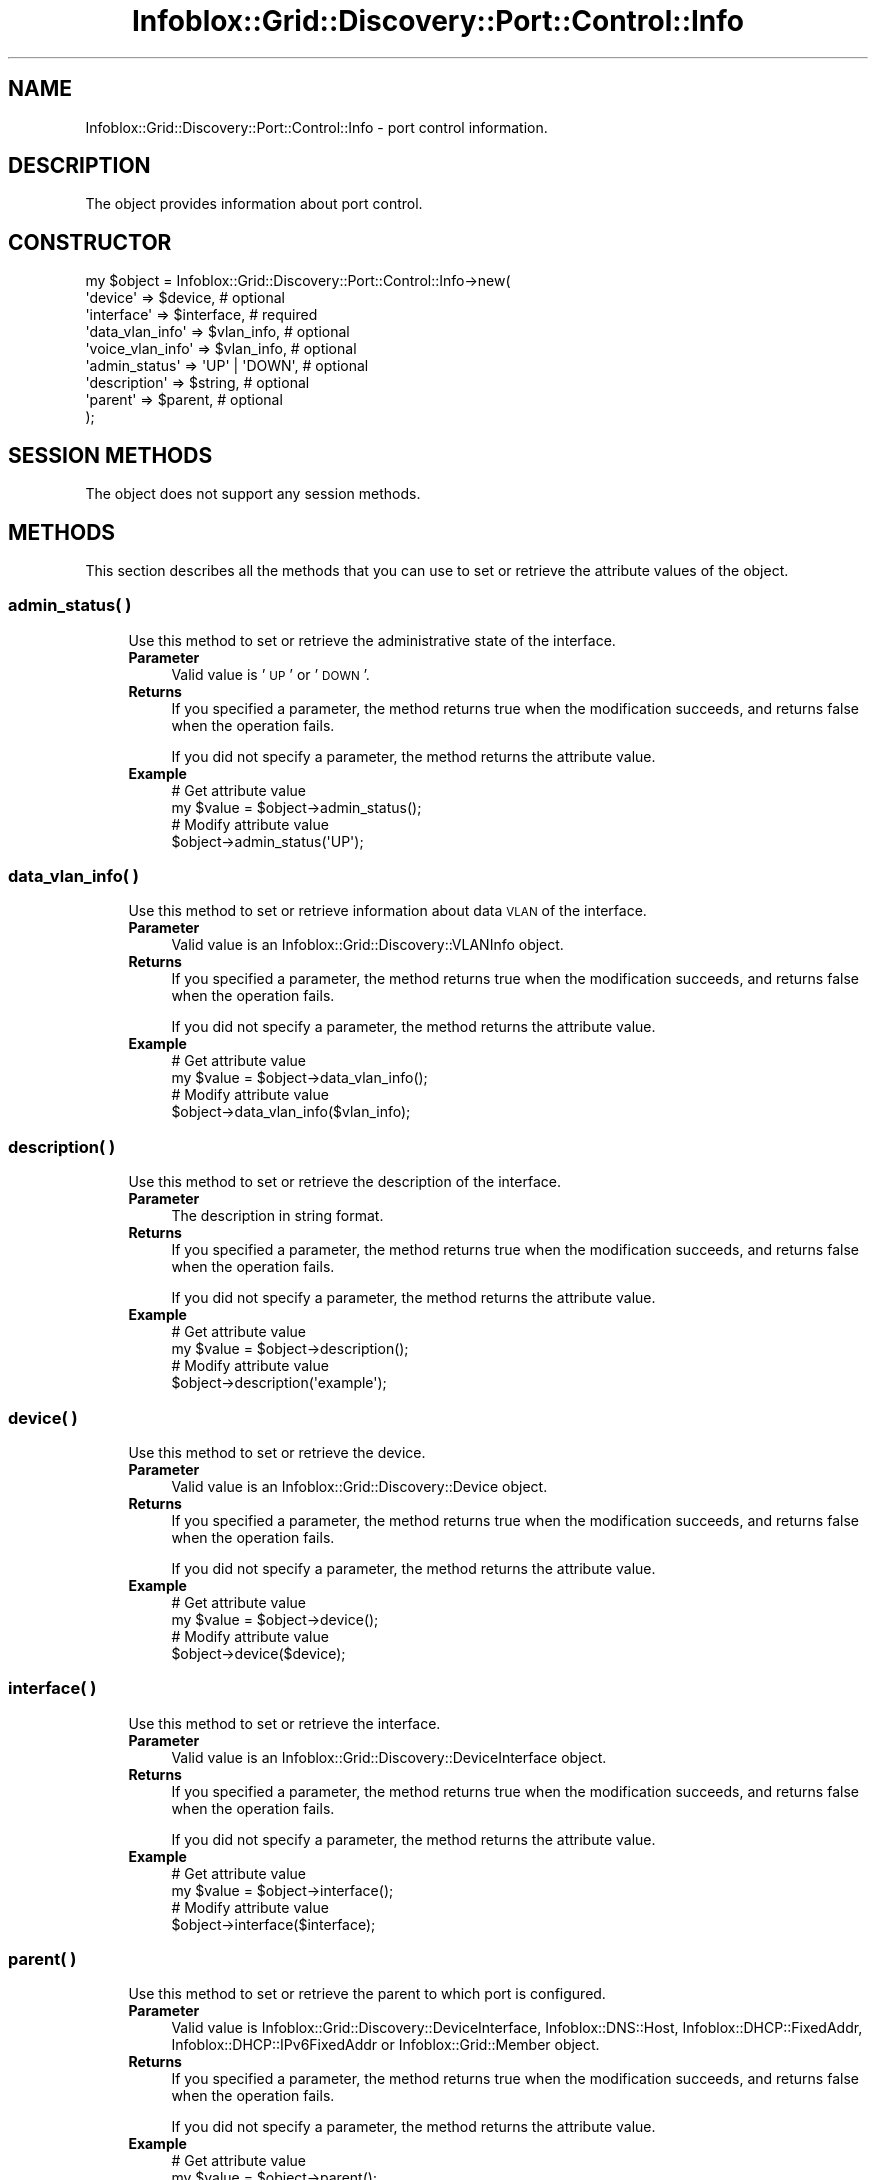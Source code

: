 .\" Automatically generated by Pod::Man 4.14 (Pod::Simple 3.40)
.\"
.\" Standard preamble:
.\" ========================================================================
.de Sp \" Vertical space (when we can't use .PP)
.if t .sp .5v
.if n .sp
..
.de Vb \" Begin verbatim text
.ft CW
.nf
.ne \\$1
..
.de Ve \" End verbatim text
.ft R
.fi
..
.\" Set up some character translations and predefined strings.  \*(-- will
.\" give an unbreakable dash, \*(PI will give pi, \*(L" will give a left
.\" double quote, and \*(R" will give a right double quote.  \*(C+ will
.\" give a nicer C++.  Capital omega is used to do unbreakable dashes and
.\" therefore won't be available.  \*(C` and \*(C' expand to `' in nroff,
.\" nothing in troff, for use with C<>.
.tr \(*W-
.ds C+ C\v'-.1v'\h'-1p'\s-2+\h'-1p'+\s0\v'.1v'\h'-1p'
.ie n \{\
.    ds -- \(*W-
.    ds PI pi
.    if (\n(.H=4u)&(1m=24u) .ds -- \(*W\h'-12u'\(*W\h'-12u'-\" diablo 10 pitch
.    if (\n(.H=4u)&(1m=20u) .ds -- \(*W\h'-12u'\(*W\h'-8u'-\"  diablo 12 pitch
.    ds L" ""
.    ds R" ""
.    ds C` ""
.    ds C' ""
'br\}
.el\{\
.    ds -- \|\(em\|
.    ds PI \(*p
.    ds L" ``
.    ds R" ''
.    ds C`
.    ds C'
'br\}
.\"
.\" Escape single quotes in literal strings from groff's Unicode transform.
.ie \n(.g .ds Aq \(aq
.el       .ds Aq '
.\"
.\" If the F register is >0, we'll generate index entries on stderr for
.\" titles (.TH), headers (.SH), subsections (.SS), items (.Ip), and index
.\" entries marked with X<> in POD.  Of course, you'll have to process the
.\" output yourself in some meaningful fashion.
.\"
.\" Avoid warning from groff about undefined register 'F'.
.de IX
..
.nr rF 0
.if \n(.g .if rF .nr rF 1
.if (\n(rF:(\n(.g==0)) \{\
.    if \nF \{\
.        de IX
.        tm Index:\\$1\t\\n%\t"\\$2"
..
.        if !\nF==2 \{\
.            nr % 0
.            nr F 2
.        \}
.    \}
.\}
.rr rF
.\" ========================================================================
.\"
.IX Title "Infoblox::Grid::Discovery::Port::Control::Info 3"
.TH Infoblox::Grid::Discovery::Port::Control::Info 3 "2018-06-05" "perl v5.32.0" "User Contributed Perl Documentation"
.\" For nroff, turn off justification.  Always turn off hyphenation; it makes
.\" way too many mistakes in technical documents.
.if n .ad l
.nh
.SH "NAME"
Infoblox::Grid::Discovery::Port::Control::Info \- port control information.
.SH "DESCRIPTION"
.IX Header "DESCRIPTION"
The object provides information about port control.
.SH "CONSTRUCTOR"
.IX Header "CONSTRUCTOR"
.Vb 9
\& my $object = Infoblox::Grid::Discovery::Port::Control::Info\->new(
\&    \*(Aqdevice\*(Aq           => $device,          # optional
\&    \*(Aqinterface\*(Aq        => $interface,       # required
\&    \*(Aqdata_vlan_info\*(Aq   => $vlan_info,       # optional
\&    \*(Aqvoice_vlan_info\*(Aq  => $vlan_info,       # optional
\&    \*(Aqadmin_status\*(Aq     => \*(AqUP\*(Aq | \*(AqDOWN\*(Aq,    # optional
\&    \*(Aqdescription\*(Aq      => $string,          # optional
\&    \*(Aqparent\*(Aq           => $parent,          # optional
\& );
.Ve
.SH "SESSION METHODS"
.IX Header "SESSION METHODS"
The object does not support any session methods.
.SH "METHODS"
.IX Header "METHODS"
This section describes all the methods that you can use to set or retrieve the attribute values of the object.
.SS "admin_status( )"
.IX Subsection "admin_status( )"
.RS 4
Use this method to set or retrieve the administrative state of the interface.
.IP "\fBParameter\fR" 4
.IX Item "Parameter"
Valid value is '\s-1UP\s0' or '\s-1DOWN\s0'.
.IP "\fBReturns\fR" 4
.IX Item "Returns"
If you specified a parameter, the method returns true when the modification succeeds, and returns false when the operation fails.
.Sp
If you did not specify a parameter, the method returns the attribute value.
.IP "\fBExample\fR" 4
.IX Item "Example"
.Vb 4
\& # Get attribute value
\& my $value = $object\->admin_status();
\& # Modify attribute value
\& $object\->admin_status(\*(AqUP\*(Aq);
.Ve
.RE
.RS 4
.RE
.SS "data_vlan_info( )"
.IX Subsection "data_vlan_info( )"
.RS 4
Use this method to set or retrieve information about data \s-1VLAN\s0 of the interface.
.IP "\fBParameter\fR" 4
.IX Item "Parameter"
Valid value is an Infoblox::Grid::Discovery::VLANInfo object.
.IP "\fBReturns\fR" 4
.IX Item "Returns"
If you specified a parameter, the method returns true when the modification succeeds, and returns false when the operation fails.
.Sp
If you did not specify a parameter, the method returns the attribute value.
.IP "\fBExample\fR" 4
.IX Item "Example"
.Vb 4
\& # Get attribute value
\& my $value = $object\->data_vlan_info();
\& # Modify attribute value
\& $object\->data_vlan_info($vlan_info);
.Ve
.RE
.RS 4
.RE
.SS "description( )"
.IX Subsection "description( )"
.RS 4
Use this method to set or retrieve the description of the interface.
.IP "\fBParameter\fR" 4
.IX Item "Parameter"
The description in string format.
.IP "\fBReturns\fR" 4
.IX Item "Returns"
If you specified a parameter, the method returns true when the modification succeeds, and returns false when the operation fails.
.Sp
If you did not specify a parameter, the method returns the attribute value.
.IP "\fBExample\fR" 4
.IX Item "Example"
.Vb 4
\& # Get attribute value
\& my $value = $object\->description();
\& # Modify attribute value
\& $object\->description(\*(Aqexample\*(Aq);
.Ve
.RE
.RS 4
.RE
.SS "device( )"
.IX Subsection "device( )"
.RS 4
Use this method to set or retrieve the device.
.IP "\fBParameter\fR" 4
.IX Item "Parameter"
Valid value is an Infoblox::Grid::Discovery::Device object.
.IP "\fBReturns\fR" 4
.IX Item "Returns"
If you specified a parameter, the method returns true when the modification succeeds, and returns false when the operation fails.
.Sp
If you did not specify a parameter, the method returns the attribute value.
.IP "\fBExample\fR" 4
.IX Item "Example"
.Vb 4
\& # Get attribute value
\& my $value = $object\->device();
\& # Modify attribute value
\& $object\->device($device);
.Ve
.RE
.RS 4
.RE
.SS "interface( )"
.IX Subsection "interface( )"
.RS 4
Use this method to set or retrieve the interface.
.IP "\fBParameter\fR" 4
.IX Item "Parameter"
Valid value is an Infoblox::Grid::Discovery::DeviceInterface object.
.IP "\fBReturns\fR" 4
.IX Item "Returns"
If you specified a parameter, the method returns true when the modification succeeds, and returns false when the operation fails.
.Sp
If you did not specify a parameter, the method returns the attribute value.
.IP "\fBExample\fR" 4
.IX Item "Example"
.Vb 4
\& # Get attribute value
\& my $value = $object\->interface();
\& # Modify attribute value
\& $object\->interface($interface);
.Ve
.RE
.RS 4
.RE
.SS "parent( )"
.IX Subsection "parent( )"
.RS 4
Use this method to set or retrieve the parent to which port is configured.
.IP "\fBParameter\fR" 4
.IX Item "Parameter"
Valid value is Infoblox::Grid::Discovery::DeviceInterface, Infoblox::DNS::Host, Infoblox::DHCP::FixedAddr, Infoblox::DHCP::IPv6FixedAddr or Infoblox::Grid::Member object.
.IP "\fBReturns\fR" 4
.IX Item "Returns"
If you specified a parameter, the method returns true when the modification succeeds, and returns false when the operation fails.
.Sp
If you did not specify a parameter, the method returns the attribute value.
.IP "\fBExample\fR" 4
.IX Item "Example"
.Vb 4
\& # Get attribute value
\& my $value = $object\->parent();
\& # Modify attribute value
\& $object\->parent($parent);
.Ve
.RE
.RS 4
.RE
.SS "voice_vlan_info( )"
.IX Subsection "voice_vlan_info( )"
.RS 4
Use this method to set or retrieve information about voice \s-1VLAN\s0 of the interface.
.IP "\fBParameter\fR" 4
.IX Item "Parameter"
Valid value is an Infoblox::Grid::Discovery::VLANInfo object.
.IP "\fBReturns\fR" 4
.IX Item "Returns"
If you specified a parameter, the method returns true when the modification succeeds, and returns false when the operation fails.
.Sp
If you did not specify a parameter, the method returns the attribute value.
.IP "\fBExample\fR" 4
.IX Item "Example"
.Vb 4
\& # Get attribute value
\& my $value = $object\->voice_vlan_info();
\& # Modify attribute value
\& $object\->voice_vlan_info($vlan_info);
.Ve
.RE
.RS 4
.RE
.SH "AUTHOR"
.IX Header "AUTHOR"
Infoblox Inc. <http://www.infoblox.com/>
.SH "SEE ALSO"
.IX Header "SEE ALSO"
Infoblox::Grid::Discovery, Infoblox::Grid::Discovery::VLANInfo, Infoblox::Grid::Discovery::Device, Infoblox::Grid::Discovery::DeviceInterface
.SH "COPYRIGHT"
.IX Header "COPYRIGHT"
Copyright (c) 2017 Infoblox Inc.

